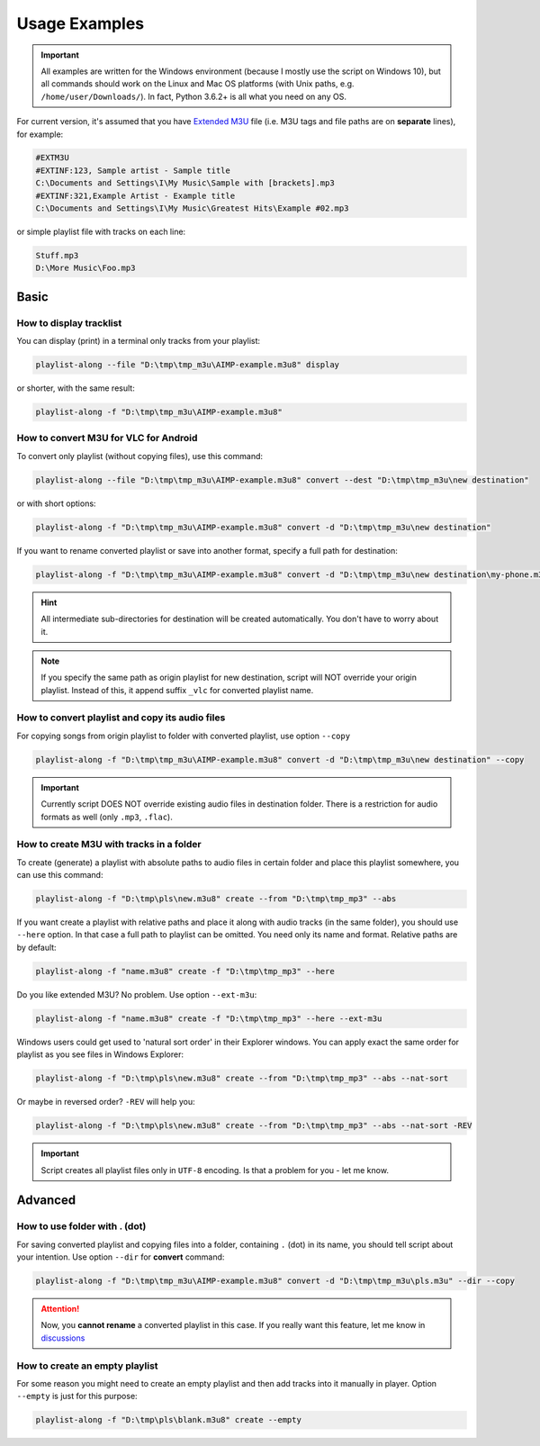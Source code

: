 Usage Examples
==============

.. meta::
   :description: How to convert M3U playlist with square brackets for VLC for Android
   :keywords: playlist, M3U, VLC, Android, brackets, filename


.. important::
   All examples are written for the Windows environment
   (because I mostly use the script on Windows 10),
   but all commands should work on the Linux and Mac OS platforms
   (with Unix paths, e.g. ``/home/user/Downloads/``).
   In fact, Python 3.6.2+ is all what you need on any OS.


For current version, it's assumed that you have `Extended M3U`_ file
(i.e. M3U tags and file paths are on **separate** lines),
for example:

.. _Extended M3U: https://en.wikipedia.org/wiki/M3U#Extended_M3U

.. code:: none

   #EXTM3U
   #EXTINF:123, Sample artist - Sample title
   C:\Documents and Settings\I\My Music\Sample with [brackets].mp3
   #EXTINF:321,Example Artist - Example title
   C:\Documents and Settings\I\My Music\Greatest Hits\Example #02.mp3

or simple playlist file with tracks on each line:

.. code:: none

   Stuff.mp3
   D:\More Music\Foo.mp3

Basic
----------

How to display tracklist
~~~~~~~~~~~~~~~~~~~~~~~~~

You can display (print) in a terminal only tracks from your playlist:

.. code-block:: bash

   playlist-along --file "D:\tmp\tmp_m3u\AIMP-example.m3u8" display

or shorter, with the same result:

.. code-block:: bash

   playlist-along -f "D:\tmp\tmp_m3u\AIMP-example.m3u8"

How to convert M3U for VLC for Android
~~~~~~~~~~~~~~~~~~~~~~~~~~~~~~~~~~~~~~~

To convert only playlist (without copying files), use this command:

.. code-block:: bash

   playlist-along --file "D:\tmp\tmp_m3u\AIMP-example.m3u8" convert --dest "D:\tmp\tmp_m3u\new destination"

or with short options:

.. code-block:: bash

   playlist-along -f "D:\tmp\tmp_m3u\AIMP-example.m3u8" convert -d "D:\tmp\tmp_m3u\new destination"

If you want to rename converted playlist or save into another format,
specify a full path for destination:

.. code-block:: bash

   playlist-along -f "D:\tmp\tmp_m3u\AIMP-example.m3u8" convert -d "D:\tmp\tmp_m3u\new destination\my-phone.m3u"

.. hint::
   All intermediate sub-directories for destination will be created automatically. 
   You don't have to worry about it.

.. note::
   If you specify the same path as origin playlist for new destination, 
   script will NOT override your origin playlist.
   Instead of this, it append suffix ``_vlc`` for converted playlist name.

How to convert playlist and copy its audio files
~~~~~~~~~~~~~~~~~~~~~~~~~~~~~~~~~~~~~~~~~~~~~~~~

For copying songs from origin playlist to folder with converted playlist, use option ``--copy``

.. code-block:: bash

   playlist-along -f "D:\tmp\tmp_m3u\AIMP-example.m3u8" convert -d "D:\tmp\tmp_m3u\new destination" --copy

.. important::
   Currently script DOES NOT override existing audio files in destination folder.
   There is a restriction for audio formats as well (only ``.mp3``, ``.flac``).


How to create M3U with tracks in a folder
~~~~~~~~~~~~~~~~~~~~~~~~~~~~~~~~~~~~~~~~~~

To create (generate) a playlist with absolute paths to audio files
in certain folder and place this playlist somewhere,
you can use this command:

.. code-block:: bash

   playlist-along -f "D:\tmp\pls\new.m3u8" create --from "D:\tmp\tmp_mp3" --abs

If you want create a playlist with relative paths
and place it along with audio tracks (in the same folder),
you should use ``--here`` option.
In that case a full path to playlist can be omitted.
You need only its name and format.
Relative paths are by default:

.. code-block:: bash

   playlist-along -f "name.m3u8" create -f "D:\tmp\tmp_mp3" --here

Do you like extended M3U? No problem.
Use option ``--ext-m3u``:

.. code-block:: bash

   playlist-along -f "name.m3u8" create -f "D:\tmp\tmp_mp3" --here --ext-m3u

Windows users could get used to 'natural sort order' in their Explorer windows.
You can apply exact the same order for playlist as you see files in Windows Explorer:

.. code-block:: bash

   playlist-along -f "D:\tmp\pls\new.m3u8" create --from "D:\tmp\tmp_mp3" --abs --nat-sort

Or maybe in reversed order? ``-REV`` will help you:

.. code-block:: bash

   playlist-along -f "D:\tmp\pls\new.m3u8" create --from "D:\tmp\tmp_mp3" --abs --nat-sort -REV

.. important::
   Script creates all playlist files only in ``UTF-8`` encoding. 
   Is that a problem for you - let me know.

Advanced
----------

How to use folder with . (dot)
~~~~~~~~~~~~~~~~~~~~~~~~~~~~~~

For saving converted playlist and copying files
into a folder, containing ``.`` (dot) in its name,
you should tell script about your intention.
Use option ``--dir`` for **convert** command:

.. code-block:: bash

   playlist-along -f "D:\tmp\tmp_m3u\AIMP-example.m3u8" convert -d "D:\tmp\tmp_m3u\pls.m3u" --dir --copy

.. attention::
   Now, you **cannot rename** a converted playlist in this case.
   If you really want this feature, let me know
   in `discussions <https://github.com/hotenov/playlist-along/discussions>`_

How to create an empty playlist
~~~~~~~~~~~~~~~~~~~~~~~~~~~~~~~~

For some reason you might need to create an empty playlist
and then add tracks into it manually in player.
Option ``--empty`` is just for this purpose:

.. code-block:: bash

   playlist-along -f "D:\tmp\pls\blank.m3u8" create --empty